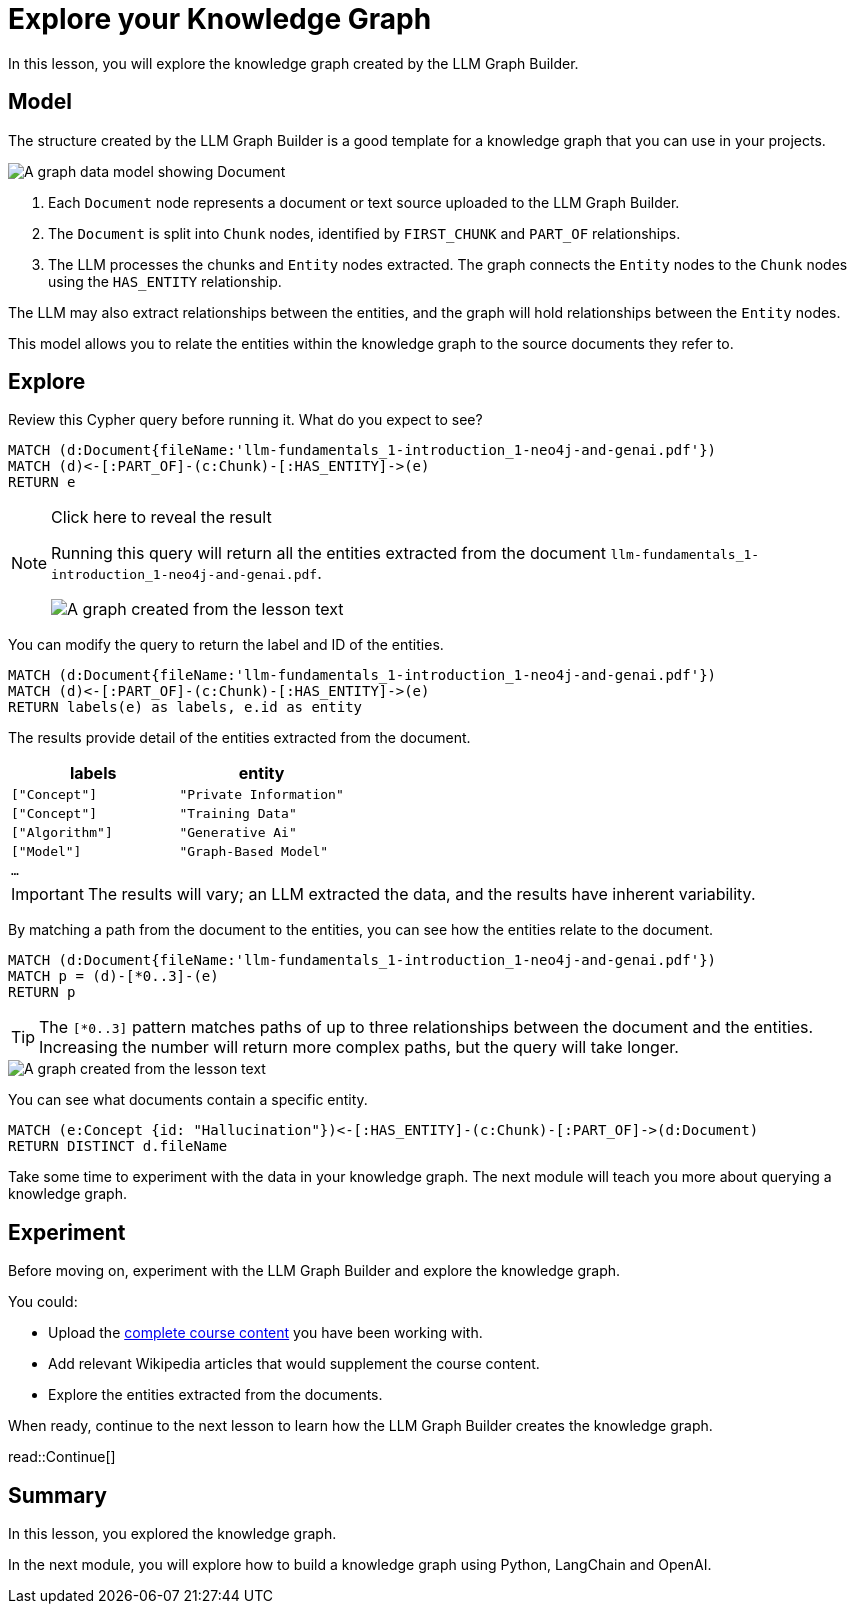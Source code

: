 = Explore your Knowledge Graph
:order: 3
:type: lesson
:branch: firstrelease

In this lesson, you will explore the knowledge graph created by the LLM Graph Builder.

== Model

The structure created by the LLM Graph Builder is a good template for a knowledge graph that you can use in your projects.

image::images/graph-builder-model.svg[A graph data model showing Document, Chunk and Entity nodes]

. Each `Document` node represents a document or text source uploaded to the LLM Graph Builder.
. The `Document` is split into `Chunk` nodes, identified by `FIRST_CHUNK` and `PART_OF` relationships.
. The LLM processes the chunks and `Entity` nodes extracted. The graph connects the `Entity` nodes to the `Chunk` nodes using the `HAS_ENTITY` relationship.

The LLM may also extract relationships between the entities, and the graph will hold relationships between the `Entity` nodes.

This model allows you to relate the entities within the knowledge graph to the source documents they refer to.

== Explore

Review this Cypher query before running it. What do you expect to see?

[source, cypher]
----
MATCH (d:Document{fileName:'llm-fundamentals_1-introduction_1-neo4j-and-genai.pdf'})
MATCH (d)<-[:PART_OF]-(c:Chunk)-[:HAS_ENTITY]->(e)
RETURN e
----

[NOTE]
.Click here to reveal the result
====
Running this query will return all the entities extracted from the document `llm-fundamentals_1-introduction_1-neo4j-and-genai.pdf`.

image::images/entities.svg[A graph created from the lesson text]
====

You can modify the query to return the label and ID of the entities.

[source, cypher]
----
MATCH (d:Document{fileName:'llm-fundamentals_1-introduction_1-neo4j-and-genai.pdf'})
MATCH (d)<-[:PART_OF]-(c:Chunk)-[:HAS_ENTITY]->(e)
RETURN labels(e) as labels, e.id as entity
----

The results provide detail of the entities extracted from the document.

|===
| labels | entity

| `["Concept"]` | `"Private Information"`
| `["Concept"]` | `"Training Data"`
| `["Algorithm"]` | `"Generative Ai"`
| `["Model"]` | `"Graph-Based Model"`
| `...` |

|===

[IMPORTANT]
The results will vary; an LLM extracted the data, and the results have inherent variability.

By matching a path from the document to the entities, you can see how the entities relate to the document.

[source,cypher]
----
MATCH (d:Document{fileName:'llm-fundamentals_1-introduction_1-neo4j-and-genai.pdf'})
MATCH p = (d)-[*0..3]-(e)
RETURN p
----

[TIP]
The `[*0..3]` pattern matches paths of up to three relationships between the document and the entities.
Increasing the number will return more complex paths, but the query will take longer.

image::images/lesson1-graph.svg[A graph created from the lesson text]

You can see what documents contain a specific entity.

[source,cypher]
----
MATCH (e:Concept {id: "Hallucination"})<-[:HAS_ENTITY]-(c:Chunk)-[:PART_OF]->(d:Document)
RETURN DISTINCT d.fileName
----

Take some time to experiment with the data in your knowledge graph.
The next module will teach you more about querying a knowledge graph.

== Experiment

Before moving on, experiment with the LLM Graph Builder and explore the knowledge graph.

You could:

* Upload the link:https://github.com/neo4j-graphacademy/llm-knowledge-graph/tree/{branch}/llm-knowledge-graph/data/course/pdfs[complete course content^] you have been working with.
* Add relevant Wikipedia articles that would supplement the course content.
* Explore the entities extracted from the documents.

When ready, continue to the next lesson to learn how the LLM Graph Builder creates the knowledge graph.

read::Continue[]

[.summary]
== Summary

In this lesson, you explored the knowledge graph.

In the next module, you will explore how to build a knowledge graph using Python, LangChain and OpenAI.